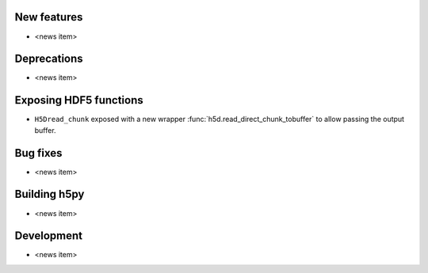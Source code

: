 New features
------------

* <news item>

Deprecations
------------

* <news item>

Exposing HDF5 functions
-----------------------

* ``H5Dread_chunk`` exposed with a new wrapper :func:`h5d.read_direct_chunk_tobuffer`
  to allow passing the output buffer.

Bug fixes
---------

* <news item>

Building h5py
-------------

* <news item>

Development
-----------

* <news item>
